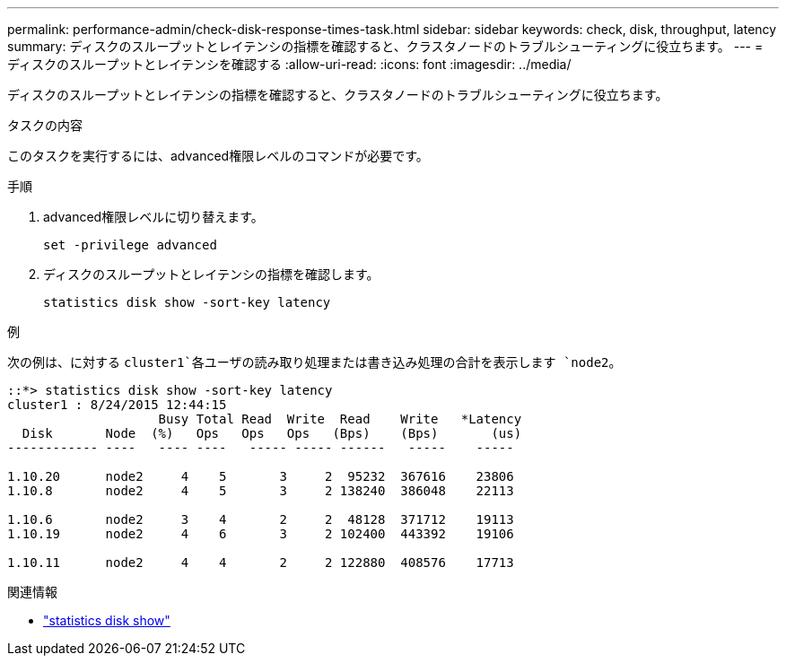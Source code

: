 ---
permalink: performance-admin/check-disk-response-times-task.html 
sidebar: sidebar 
keywords: check, disk, throughput, latency 
summary: ディスクのスループットとレイテンシの指標を確認すると、クラスタノードのトラブルシューティングに役立ちます。 
---
= ディスクのスループットとレイテンシを確認する
:allow-uri-read: 
:icons: font
:imagesdir: ../media/


[role="lead"]
ディスクのスループットとレイテンシの指標を確認すると、クラスタノードのトラブルシューティングに役立ちます。

.タスクの内容
このタスクを実行するには、advanced権限レベルのコマンドが必要です。

.手順
. advanced権限レベルに切り替えます。
+
`set -privilege advanced`

. ディスクのスループットとレイテンシの指標を確認します。
+
`statistics disk show -sort-key latency`



.例
次の例は、に対する `cluster1`各ユーザの読み取り処理または書き込み処理の合計を表示します `node2`。

[listing]
----
::*> statistics disk show -sort-key latency
cluster1 : 8/24/2015 12:44:15
                    Busy Total Read  Write  Read    Write   *Latency
  Disk       Node  (%)   Ops   Ops   Ops   (Bps)    (Bps)       (us)
------------ ----   ---- ----   ----- ----- ------   -----    -----

1.10.20      node2     4    5       3     2  95232  367616    23806
1.10.8       node2     4    5       3     2 138240  386048    22113

1.10.6       node2     3    4       2     2  48128  371712    19113
1.10.19      node2     4    6       3     2 102400  443392    19106

1.10.11      node2     4    4       2     2 122880  408576    17713
----
.関連情報
* link:https://docs.netapp.com/us-en/ontap-cli/statistics-disk-show.html["statistics disk show"^]

